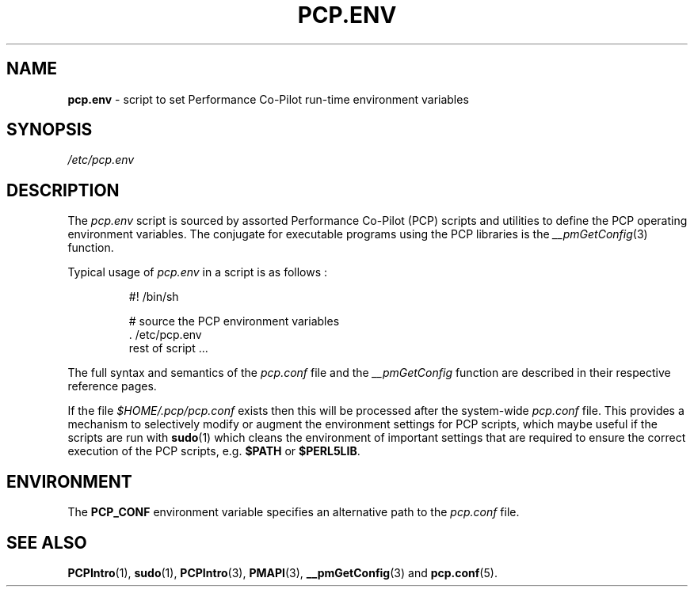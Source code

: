 '\"! tbl | mmdoc
'\"macro stdmacro
.\"
.\" Copyright (c) 2000-2004 Silicon Graphics, Inc.  All Rights Reserved.
.\"
.\" This program is free software; you can redistribute it and/or modify it
.\" under the terms of the GNU General Public License as published by the
.\" Free Software Foundation; either version 2 of the License, or (at your
.\" option) any later version.
.\"
.\" This program is distributed in the hope that it will be useful, but
.\" WITHOUT ANY WARRANTY; without even the implied warranty of MERCHANTABILITY
.\" or FITNESS FOR A PARTICULAR PURPOSE.  See the GNU General Public License
.\" for more details.
.\"
.\"
.TH PCP.ENV 5 "PCP" "Performance Co-Pilot"
.SH NAME
\f3pcp.env\f1 \- script to set Performance Co-Pilot run-time environment variables
.SH SYNOPSIS
.I /etc/pcp.env
.SH DESCRIPTION
The
.I pcp.env
script is sourced by assorted Performance Co-Pilot (PCP) scripts
and utilities to define the PCP operating environment variables.
The conjugate for executable programs using the PCP libraries is the
.IR __pmGetConfig (3)
function.
.PP
Typical usage of
.I pcp.env
in a script is as follows :
.IP
  #! /bin/sh

  # source the PCP environment variables
  . /etc/pcp.env
  rest of script ...

.PP
The full syntax and semantics of the
.I pcp.conf
file and the
.I __pmGetConfig
function are described in their respective reference pages.
.PP
If the file
.I $HOME/.pcp/pcp.conf
exists then this will be processed after the system-wide
.I pcp.conf
file.
This provides a mechanism to selectively modify or augment
the environment settings for PCP scripts, which maybe useful
if the scripts are run with
.BR sudo (1)
which cleans the environment of important settings
that are required to ensure the correct execution of the PCP scripts,
e.g.
.B $PATH
or
.BR $PERL5LIB .
.SH ENVIRONMENT
The
.B PCP_CONF
environment variable specifies an alternative path to the
.I pcp.conf
file.
.SH SEE ALSO
.BR PCPIntro (1),
.BR sudo (1),
.BR PCPIntro (3),
.BR PMAPI (3),
.BR __pmGetConfig (3)
and
.BR pcp.conf (5).
